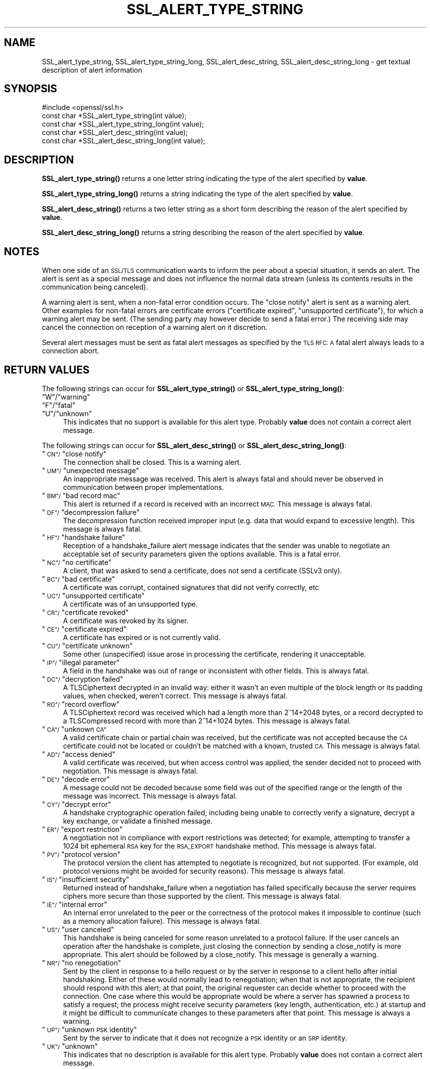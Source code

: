 .\" Automatically generated by Pod::Man 4.14 (Pod::Simple 3.43)
.\"
.\" Standard preamble:
.\" ========================================================================
.de Sp \" Vertical space (when we can't use .PP)
.if t .sp .5v
.if n .sp
..
.de Vb \" Begin verbatim text
.ft CW
.nf
.ne \\$1
..
.de Ve \" End verbatim text
.ft R
.fi
..
.\" Set up some character translations and predefined strings.  \*(-- will
.\" give an unbreakable dash, \*(PI will give pi, \*(L" will give a left
.\" double quote, and \*(R" will give a right double quote.  \*(C+ will
.\" give a nicer C++.  Capital omega is used to do unbreakable dashes and
.\" therefore won't be available.  \*(C` and \*(C' expand to `' in nroff,
.\" nothing in troff, for use with C<>.
.tr \(*W-
.ds C+ C\v'-.1v'\h'-1p'\s-2+\h'-1p'+\s0\v'.1v'\h'-1p'
.ie n \{\
.    ds -- \(*W-
.    ds PI pi
.    if (\n(.H=4u)&(1m=24u) .ds -- \(*W\h'-12u'\(*W\h'-12u'-\" diablo 10 pitch
.    if (\n(.H=4u)&(1m=20u) .ds -- \(*W\h'-12u'\(*W\h'-8u'-\"  diablo 12 pitch
.    ds L" ""
.    ds R" ""
.    ds C` ""
.    ds C' ""
'br\}
.el\{\
.    ds -- \|\(em\|
.    ds PI \(*p
.    ds L" ``
.    ds R" ''
.    ds C`
.    ds C'
'br\}
.\"
.\" Escape single quotes in literal strings from groff's Unicode transform.
.ie \n(.g .ds Aq \(aq
.el       .ds Aq '
.\"
.\" If the F register is >0, we'll generate index entries on stderr for
.\" titles (.TH), headers (.SH), subsections (.SS), items (.Ip), and index
.\" entries marked with X<> in POD.  Of course, you'll have to process the
.\" output yourself in some meaningful fashion.
.\"
.\" Avoid warning from groff about undefined register 'F'.
.de IX
..
.nr rF 0
.if \n(.g .if rF .nr rF 1
.if (\n(rF:(\n(.g==0)) \{\
.    if \nF \{\
.        de IX
.        tm Index:\\$1\t\\n%\t"\\$2"
..
.        if !\nF==2 \{\
.            nr % 0
.            nr F 2
.        \}
.    \}
.\}
.rr rF
.\"
.\" Accent mark definitions (@(#)ms.acc 1.5 88/02/08 SMI; from UCB 4.2).
.\" Fear.  Run.  Save yourself.  No user-serviceable parts.
.    \" fudge factors for nroff and troff
.if n \{\
.    ds #H 0
.    ds #V .8m
.    ds #F .3m
.    ds #[ \f1
.    ds #] \fP
.\}
.if t \{\
.    ds #H ((1u-(\\\\n(.fu%2u))*.13m)
.    ds #V .6m
.    ds #F 0
.    ds #[ \&
.    ds #] \&
.\}
.    \" simple accents for nroff and troff
.if n \{\
.    ds ' \&
.    ds ` \&
.    ds ^ \&
.    ds , \&
.    ds ~ ~
.    ds /
.\}
.if t \{\
.    ds ' \\k:\h'-(\\n(.wu*8/10-\*(#H)'\'\h"|\\n:u"
.    ds ` \\k:\h'-(\\n(.wu*8/10-\*(#H)'\`\h'|\\n:u'
.    ds ^ \\k:\h'-(\\n(.wu*10/11-\*(#H)'^\h'|\\n:u'
.    ds , \\k:\h'-(\\n(.wu*8/10)',\h'|\\n:u'
.    ds ~ \\k:\h'-(\\n(.wu-\*(#H-.1m)'~\h'|\\n:u'
.    ds / \\k:\h'-(\\n(.wu*8/10-\*(#H)'\z\(sl\h'|\\n:u'
.\}
.    \" troff and (daisy-wheel) nroff accents
.ds : \\k:\h'-(\\n(.wu*8/10-\*(#H+.1m+\*(#F)'\v'-\*(#V'\z.\h'.2m+\*(#F'.\h'|\\n:u'\v'\*(#V'
.ds 8 \h'\*(#H'\(*b\h'-\*(#H'
.ds o \\k:\h'-(\\n(.wu+\w'\(de'u-\*(#H)/2u'\v'-.3n'\*(#[\z\(de\v'.3n'\h'|\\n:u'\*(#]
.ds d- \h'\*(#H'\(pd\h'-\w'~'u'\v'-.25m'\f2\(hy\fP\v'.25m'\h'-\*(#H'
.ds D- D\\k:\h'-\w'D'u'\v'-.11m'\z\(hy\v'.11m'\h'|\\n:u'
.ds th \*(#[\v'.3m'\s+1I\s-1\v'-.3m'\h'-(\w'I'u*2/3)'\s-1o\s+1\*(#]
.ds Th \*(#[\s+2I\s-2\h'-\w'I'u*3/5'\v'-.3m'o\v'.3m'\*(#]
.ds ae a\h'-(\w'a'u*4/10)'e
.ds Ae A\h'-(\w'A'u*4/10)'E
.    \" corrections for vroff
.if v .ds ~ \\k:\h'-(\\n(.wu*9/10-\*(#H)'\s-2\u~\d\s+2\h'|\\n:u'
.if v .ds ^ \\k:\h'-(\\n(.wu*10/11-\*(#H)'\v'-.4m'^\v'.4m'\h'|\\n:u'
.    \" for low resolution devices (crt and lpr)
.if \n(.H>23 .if \n(.V>19 \
\{\
.    ds : e
.    ds 8 ss
.    ds o a
.    ds d- d\h'-1'\(ga
.    ds D- D\h'-1'\(hy
.    ds th \o'bp'
.    ds Th \o'LP'
.    ds ae ae
.    ds Ae AE
.\}
.rm #[ #] #H #V #F C
.\" ========================================================================
.\"
.IX Title "SSL_ALERT_TYPE_STRING 3"
.TH SSL_ALERT_TYPE_STRING 3 "2021-12-14" "1.1.1m" "OpenSSL"
.\" For nroff, turn off justification.  Always turn off hyphenation; it makes
.\" way too many mistakes in technical documents.
.if n .ad l
.nh
.SH "NAME"
SSL_alert_type_string, SSL_alert_type_string_long, SSL_alert_desc_string, SSL_alert_desc_string_long \- get textual description of alert information
.SH "SYNOPSIS"
.IX Header "SYNOPSIS"
.Vb 1
\& #include <openssl/ssl.h>
\&
\& const char *SSL_alert_type_string(int value);
\& const char *SSL_alert_type_string_long(int value);
\&
\& const char *SSL_alert_desc_string(int value);
\& const char *SSL_alert_desc_string_long(int value);
.Ve
.SH "DESCRIPTION"
.IX Header "DESCRIPTION"
\&\fBSSL_alert_type_string()\fR returns a one letter string indicating the
type of the alert specified by \fBvalue\fR.
.PP
\&\fBSSL_alert_type_string_long()\fR returns a string indicating the type of the alert
specified by \fBvalue\fR.
.PP
\&\fBSSL_alert_desc_string()\fR returns a two letter string as a short form
describing the reason of the alert specified by \fBvalue\fR.
.PP
\&\fBSSL_alert_desc_string_long()\fR returns a string describing the reason
of the alert specified by \fBvalue\fR.
.SH "NOTES"
.IX Header "NOTES"
When one side of an \s-1SSL/TLS\s0 communication wants to inform the peer about
a special situation, it sends an alert. The alert is sent as a special message
and does not influence the normal data stream (unless its contents results
in the communication being canceled).
.PP
A warning alert is sent, when a non-fatal error condition occurs. The
\&\*(L"close notify\*(R" alert is sent as a warning alert. Other examples for
non-fatal errors are certificate errors (\*(L"certificate expired\*(R",
\&\*(L"unsupported certificate\*(R"), for which a warning alert may be sent.
(The sending party may however decide to send a fatal error.) The
receiving side may cancel the connection on reception of a warning
alert on it discretion.
.PP
Several alert messages must be sent as fatal alert messages as specified
by the \s-1TLS RFC. A\s0 fatal alert always leads to a connection abort.
.SH "RETURN VALUES"
.IX Header "RETURN VALUES"
The following strings can occur for \fBSSL_alert_type_string()\fR or
\&\fBSSL_alert_type_string_long()\fR:
.ie n .IP """W""/""warning""" 4
.el .IP "``W''/``warning''" 4
.IX Item "W/warning"
.PD 0
.ie n .IP """F""/""fatal""" 4
.el .IP "``F''/``fatal''" 4
.IX Item "F/fatal"
.ie n .IP """U""/""unknown""" 4
.el .IP "``U''/``unknown''" 4
.IX Item "U/unknown"
.PD
This indicates that no support is available for this alert type.
Probably \fBvalue\fR does not contain a correct alert message.
.PP
The following strings can occur for \fBSSL_alert_desc_string()\fR or
\&\fBSSL_alert_desc_string_long()\fR:
.ie n .IP """\s-1CN""/\s0""close notify""" 4
.el .IP "``\s-1CN''/\s0``close notify''" 4
.IX Item "CN/close notify"
The connection shall be closed. This is a warning alert.
.ie n .IP """\s-1UM""/\s0""unexpected message""" 4
.el .IP "``\s-1UM''/\s0``unexpected message''" 4
.IX Item "UM/unexpected message"
An inappropriate message was received. This alert is always fatal
and should never be observed in communication between proper
implementations.
.ie n .IP """\s-1BM""/\s0""bad record mac""" 4
.el .IP "``\s-1BM''/\s0``bad record mac''" 4
.IX Item "BM/bad record mac"
This alert is returned if a record is received with an incorrect
\&\s-1MAC.\s0 This message is always fatal.
.ie n .IP """\s-1DF""/\s0""decompression failure""" 4
.el .IP "``\s-1DF''/\s0``decompression failure''" 4
.IX Item "DF/decompression failure"
The decompression function received improper input (e.g. data
that would expand to excessive length). This message is always
fatal.
.ie n .IP """\s-1HF""/\s0""handshake failure""" 4
.el .IP "``\s-1HF''/\s0``handshake failure''" 4
.IX Item "HF/handshake failure"
Reception of a handshake_failure alert message indicates that the
sender was unable to negotiate an acceptable set of security
parameters given the options available. This is a fatal error.
.ie n .IP """\s-1NC""/\s0""no certificate""" 4
.el .IP "``\s-1NC''/\s0``no certificate''" 4
.IX Item "NC/no certificate"
A client, that was asked to send a certificate, does not send a certificate
(SSLv3 only).
.ie n .IP """\s-1BC""/\s0""bad certificate""" 4
.el .IP "``\s-1BC''/\s0``bad certificate''" 4
.IX Item "BC/bad certificate"
A certificate was corrupt, contained signatures that did not
verify correctly, etc
.ie n .IP """\s-1UC""/\s0""unsupported certificate""" 4
.el .IP "``\s-1UC''/\s0``unsupported certificate''" 4
.IX Item "UC/unsupported certificate"
A certificate was of an unsupported type.
.ie n .IP """\s-1CR""/\s0""certificate revoked""" 4
.el .IP "``\s-1CR''/\s0``certificate revoked''" 4
.IX Item "CR/certificate revoked"
A certificate was revoked by its signer.
.ie n .IP """\s-1CE""/\s0""certificate expired""" 4
.el .IP "``\s-1CE''/\s0``certificate expired''" 4
.IX Item "CE/certificate expired"
A certificate has expired or is not currently valid.
.ie n .IP """\s-1CU""/\s0""certificate unknown""" 4
.el .IP "``\s-1CU''/\s0``certificate unknown''" 4
.IX Item "CU/certificate unknown"
Some other (unspecified) issue arose in processing the
certificate, rendering it unacceptable.
.ie n .IP """\s-1IP""/\s0""illegal parameter""" 4
.el .IP "``\s-1IP''/\s0``illegal parameter''" 4
.IX Item "IP/illegal parameter"
A field in the handshake was out of range or inconsistent with
other fields. This is always fatal.
.ie n .IP """\s-1DC""/\s0""decryption failed""" 4
.el .IP "``\s-1DC''/\s0``decryption failed''" 4
.IX Item "DC/decryption failed"
A TLSCiphertext decrypted in an invalid way: either it wasn't an
even multiple of the block length or its padding values, when
checked, weren't correct. This message is always fatal.
.ie n .IP """\s-1RO""/\s0""record overflow""" 4
.el .IP "``\s-1RO''/\s0``record overflow''" 4
.IX Item "RO/record overflow"
A TLSCiphertext record was received which had a length more than
2^14+2048 bytes, or a record decrypted to a TLSCompressed record
with more than 2^14+1024 bytes. This message is always fatal.
.ie n .IP """\s-1CA""/\s0""unknown \s-1CA""\s0" 4
.el .IP "``\s-1CA''/\s0``unknown \s-1CA''\s0" 4
.IX Item "CA/unknown CA"
A valid certificate chain or partial chain was received, but the
certificate was not accepted because the \s-1CA\s0 certificate could not
be located or couldn't be matched with a known, trusted \s-1CA.\s0  This
message is always fatal.
.ie n .IP """\s-1AD""/\s0""access denied""" 4
.el .IP "``\s-1AD''/\s0``access denied''" 4
.IX Item "AD/access denied"
A valid certificate was received, but when access control was
applied, the sender decided not to proceed with negotiation.
This message is always fatal.
.ie n .IP """\s-1DE""/\s0""decode error""" 4
.el .IP "``\s-1DE''/\s0``decode error''" 4
.IX Item "DE/decode error"
A message could not be decoded because some field was out of the
specified range or the length of the message was incorrect. This
message is always fatal.
.ie n .IP """\s-1CY""/\s0""decrypt error""" 4
.el .IP "``\s-1CY''/\s0``decrypt error''" 4
.IX Item "CY/decrypt error"
A handshake cryptographic operation failed, including being
unable to correctly verify a signature, decrypt a key exchange,
or validate a finished message.
.ie n .IP """\s-1ER""/\s0""export restriction""" 4
.el .IP "``\s-1ER''/\s0``export restriction''" 4
.IX Item "ER/export restriction"
A negotiation not in compliance with export restrictions was
detected; for example, attempting to transfer a 1024 bit
ephemeral \s-1RSA\s0 key for the \s-1RSA_EXPORT\s0 handshake method. This
message is always fatal.
.ie n .IP """\s-1PV""/\s0""protocol version""" 4
.el .IP "``\s-1PV''/\s0``protocol version''" 4
.IX Item "PV/protocol version"
The protocol version the client has attempted to negotiate is
recognized, but not supported. (For example, old protocol
versions might be avoided for security reasons). This message is
always fatal.
.ie n .IP """\s-1IS""/\s0""insufficient security""" 4
.el .IP "``\s-1IS''/\s0``insufficient security''" 4
.IX Item "IS/insufficient security"
Returned instead of handshake_failure when a negotiation has
failed specifically because the server requires ciphers more
secure than those supported by the client. This message is always
fatal.
.ie n .IP """\s-1IE""/\s0""internal error""" 4
.el .IP "``\s-1IE''/\s0``internal error''" 4
.IX Item "IE/internal error"
An internal error unrelated to the peer or the correctness of the
protocol makes it impossible to continue (such as a memory
allocation failure). This message is always fatal.
.ie n .IP """\s-1US""/\s0""user canceled""" 4
.el .IP "``\s-1US''/\s0``user canceled''" 4
.IX Item "US/user canceled"
This handshake is being canceled for some reason unrelated to a
protocol failure. If the user cancels an operation after the
handshake is complete, just closing the connection by sending a
close_notify is more appropriate. This alert should be followed
by a close_notify. This message is generally a warning.
.ie n .IP """\s-1NR""/\s0""no renegotiation""" 4
.el .IP "``\s-1NR''/\s0``no renegotiation''" 4
.IX Item "NR/no renegotiation"
Sent by the client in response to a hello request or by the
server in response to a client hello after initial handshaking.
Either of these would normally lead to renegotiation; when that
is not appropriate, the recipient should respond with this alert;
at that point, the original requester can decide whether to
proceed with the connection. One case where this would be
appropriate would be where a server has spawned a process to
satisfy a request; the process might receive security parameters
(key length, authentication, etc.) at startup and it might be
difficult to communicate changes to these parameters after that
point. This message is always a warning.
.ie n .IP """\s-1UP""/\s0""unknown \s-1PSK\s0 identity""" 4
.el .IP "``\s-1UP''/\s0``unknown \s-1PSK\s0 identity''" 4
.IX Item "UP/unknown PSK identity"
Sent by the server to indicate that it does not recognize a \s-1PSK\s0
identity or an \s-1SRP\s0 identity.
.ie n .IP """\s-1UK""/\s0""unknown""" 4
.el .IP "``\s-1UK''/\s0``unknown''" 4
.IX Item "UK/unknown"
This indicates that no description is available for this alert type.
Probably \fBvalue\fR does not contain a correct alert message.
.SH "SEE ALSO"
.IX Header "SEE ALSO"
\&\fBssl\fR\|(7), \fBSSL_CTX_set_info_callback\fR\|(3)
.SH "COPYRIGHT"
.IX Header "COPYRIGHT"
Copyright 2001\-2016 The OpenSSL Project Authors. All Rights Reserved.
.PP
Licensed under the OpenSSL license (the \*(L"License\*(R").  You may not use
this file except in compliance with the License.  You can obtain a copy
in the file \s-1LICENSE\s0 in the source distribution or at
<https://www.openssl.org/source/license.html>.
